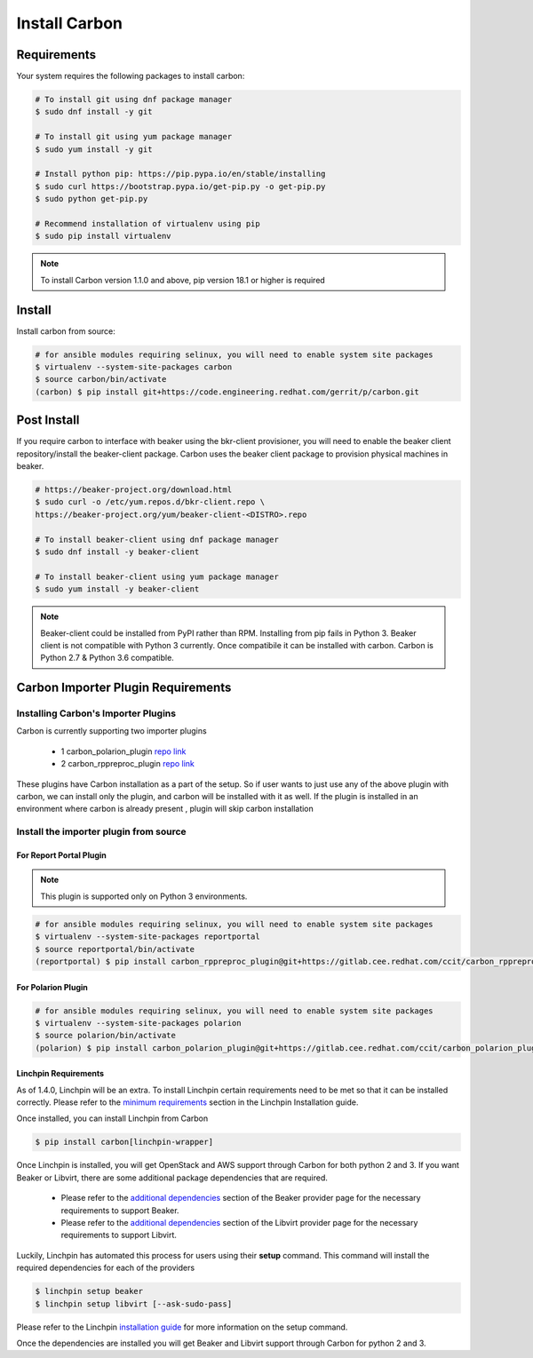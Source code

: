 Install Carbon
==============

Requirements
++++++++++++

Your system requires the following packages to install carbon:

.. code-block:: bash

    # To install git using dnf package manager
    $ sudo dnf install -y git

    # To install git using yum package manager
    $ sudo yum install -y git

    # Install python pip: https://pip.pypa.io/en/stable/installing
    $ sudo curl https://bootstrap.pypa.io/get-pip.py -o get-pip.py
    $ sudo python get-pip.py

    # Recommend installation of virtualenv using pip
    $ sudo pip install virtualenv

.. note::

   To install Carbon version 1.1.0 and above, pip version 18.1 or higher is required

Install
+++++++

Install carbon from source:

.. code-block:: bash

    # for ansible modules requiring selinux, you will need to enable system site packages
    $ virtualenv --system-site-packages carbon
    $ source carbon/bin/activate
    (carbon) $ pip install git+https://code.engineering.redhat.com/gerrit/p/carbon.git

Post Install
++++++++++++

If you require carbon to interface with beaker using the bkr-client provisioner,
you will need to enable the beaker client repository/install the beaker-client package.
Carbon uses the beaker client package to provision physical machines in beaker.

.. code-block:: bash

    # https://beaker-project.org/download.html
    $ sudo curl -o /etc/yum.repos.d/bkr-client.repo \
    https://beaker-project.org/yum/beaker-client-<DISTRO>.repo

    # To install beaker-client using dnf package manager
    $ sudo dnf install -y beaker-client

    # To install beaker-client using yum package manager
    $ sudo yum install -y beaker-client

.. note::

    Beaker-client could be installed from PyPI rather than RPM. Installing from
    pip fails in Python 3. Beaker client is not compatible with Python 3
    currently. Once compatibile it can be installed with carbon. Carbon is
    Python 2.7 & Python 3.6 compatible.


Carbon Importer Plugin Requirements
+++++++++++++++++++++++++++++++++++

Installing Carbon's Importer Plugins
------------------------------------

Carbon is currently supporting two importer plugins

 * 1
   carbon_polarion_plugin
   `repo link <https://gitlab.cee.redhat.com/ccit/carbon_polarion_plugin>`_
 * 2
   carbon_rppreproc_plugin
   `repo link <https://gitlab.cee.redhat.com/ccit/carbon_rppreproc_plugin>`_

These plugins have Carbon installation as a part of the setup. So if user wants to just use any of the above plugin with
carbon, we can install only the plugin, and carbon will be installed with it as well.
If the plugin is installed in an environment where carbon is already present , plugin will skip carbon installation

Install the importer plugin from source
---------------------------------------

For Report Portal Plugin
~~~~~~~~~~~~~~~~~~~~~~~~

.. NOTE::
    This plugin is supported only on Python 3 environments.

.. code-block:: bash

    # for ansible modules requiring selinux, you will need to enable system site packages
    $ virtualenv --system-site-packages reportportal
    $ source reportportal/bin/activate
    (reportportal) $ pip install carbon_rppreproc_plugin@git+https://gitlab.cee.redhat.com/ccit/carbon_rppreproc_plugin.git@master

For Polarion Plugin
~~~~~~~~~~~~~~~~~~~

.. code-block:: bash

    # for ansible modules requiring selinux, you will need to enable system site packages
    $ virtualenv --system-site-packages polarion
    $ source polarion/bin/activate
    (polarion) $ pip install carbon_polarion_plugin@git+https://gitlab.cee.redhat.com/ccit/carbon_polarion_plugin.git@master


Linchpin Requirements
~~~~~~~~~~~~~~~~~~~~~

As of 1.4.0, Linchpin will be an extra. To install Linchpin certain requirements need to be
met so that it can be installed correctly. Please refer to the
`minimum requirements <https://linchpin.readthedocs.io/en/latest/installation.html#minimal-software-requirements>`_
section in the Linchpin Installation guide.

Once installed, you can install Linchpin from Carbon

.. code-block:: bash

    $ pip install carbon[linchpin-wrapper]

Once Linchpin is installed, you will get OpenStack and AWS support through Carbon for both python 2 and 3.
If you want Beaker or Libvirt, there are some additional package dependencies that are required.

 * Please refer to the
   `additional dependencies <https://linchpin.readthedocs.io/en/latest/beaker.html#additional-dependencies>`_
   section of the Beaker provider page for the necessary requirements to support Beaker.

 * Please refer to the
   `additional dependencies <https://linchpin.readthedocs.io/en/latest/libvirt.html#additional-dependencies>`_
   section of the Libvirt provider page for the necessary requirements to support Libvirt.

Luckily, Linchpin has automated this process for users using their **setup** command. This command will
install the required dependencies for each of the providers

.. code-block:: bash

    $ linchpin setup beaker
    $ linchpin setup libvirt [--ask-sudo-pass]

Please refer to the Linchpin
`installation guide <https://linchpin.readthedocs.io/en/latest/installation.html#linchpin-setup-automatic-dependency-
installation>`_ for more information on the setup command.

Once the dependencies are installed you will get Beaker and Libvirt support through Carbon for python 2 and 3.


